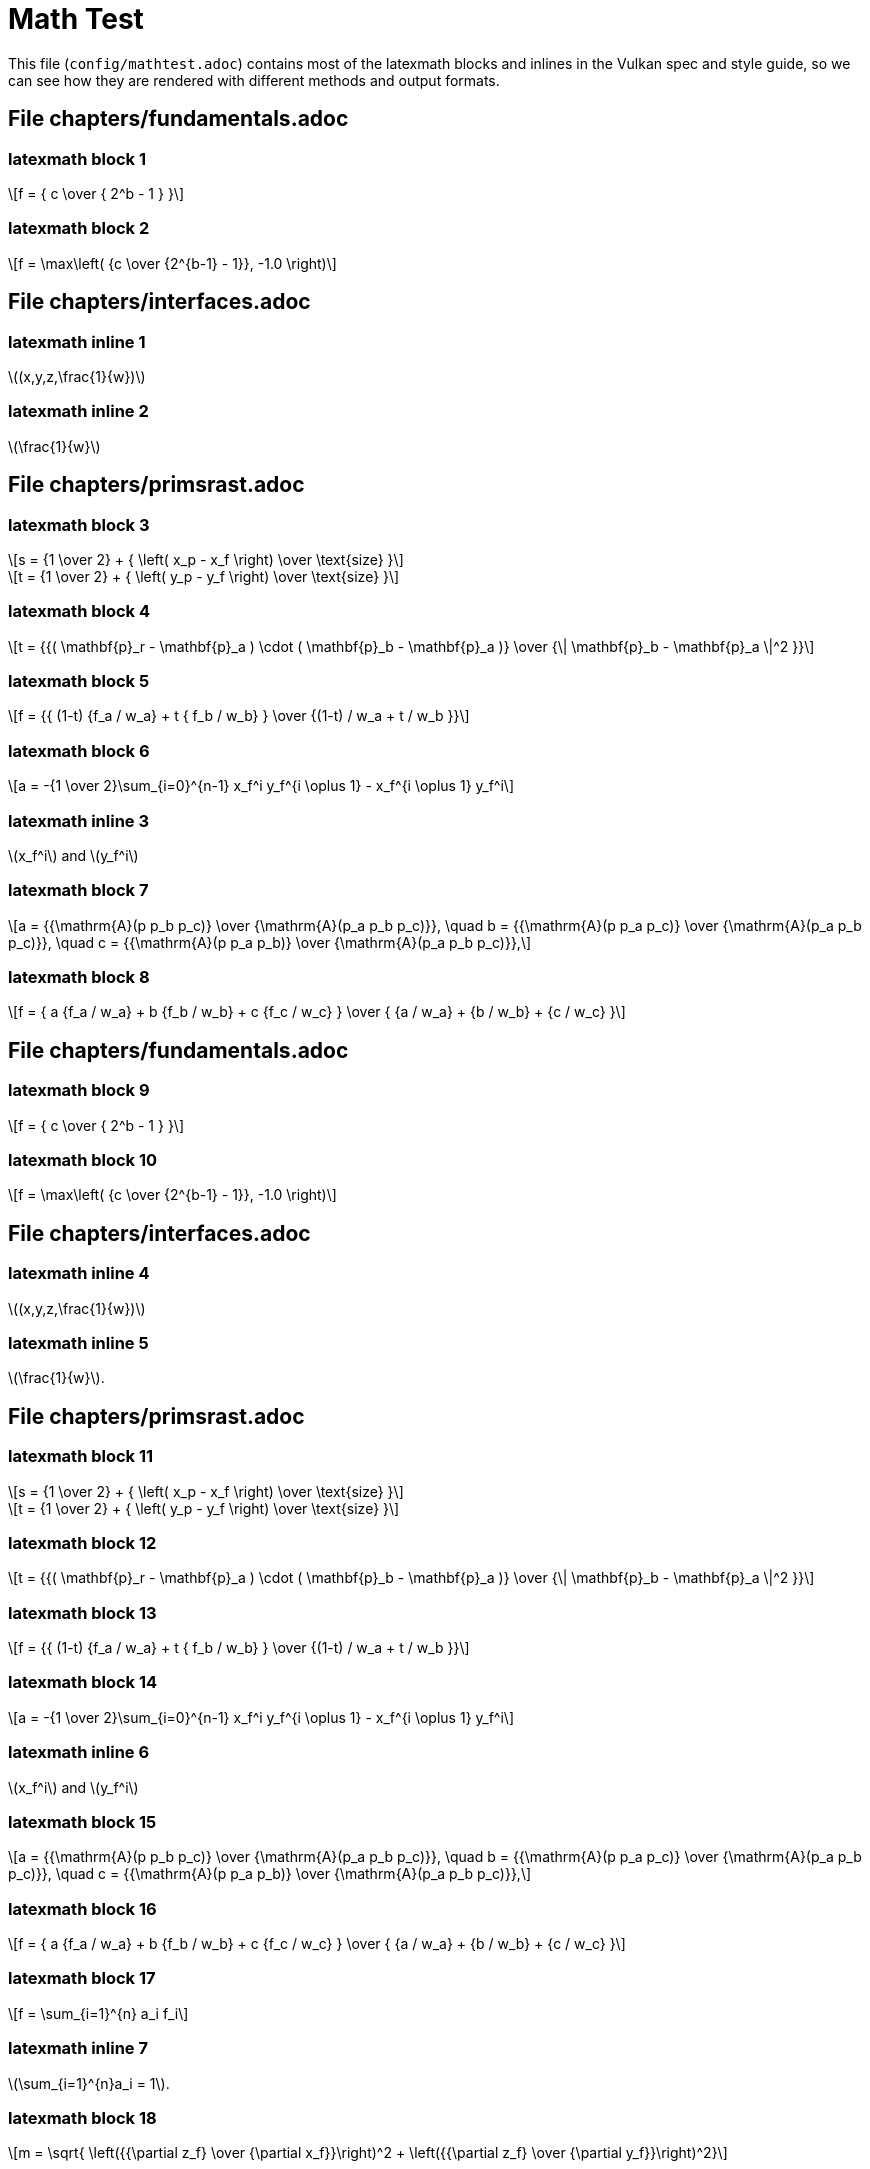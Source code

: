 // Copyright 2015-2025 The Khronos Group Inc.
// SPDX-License-Identifier: Apache-2.0

= Math Test

This file (`config/mathtest.adoc`) contains most of the latexmath blocks and
inlines in the Vulkan spec and style guide, so we can see how they are
rendered with different methods and output formats.

// To render this using the spec build toolchain, change
//  :test: 0
// to
//  :test: 1
// in vkspec.adoc, then make sure that
//  include::{config}/mathtest.adoc[]
// is included just after the
//  // Include or insert trivial test markup here ...
// comment and rebuild the spec.


== File chapters/fundamentals.adoc

=== latexmath block 1

[latexmath]
++++
f = { c \over { 2^b - 1 } }
++++

=== latexmath block 2

[latexmath]
++++
f = \max\left( {c \over {2^{b-1} - 1}}, -1.0 \right)
++++

== File chapters/interfaces.adoc

=== latexmath inline 1

latexmath:[(x,y,z,\frac{1}{w})]

=== latexmath inline 2

latexmath:[\frac{1}{w}]

== File chapters/primsrast.adoc

=== latexmath block 3

[latexmath]
++++
s = {1 \over 2} + { \left( x_p - x_f \right) \over \text{size} }
++++

[latexmath]
++++
t = {1 \over 2} + { \left( y_p - y_f \right) \over \text{size} }
++++

=== latexmath block 4

[latexmath]
++++
t = {{( \mathbf{p}_r - \mathbf{p}_a ) \cdot ( \mathbf{p}_b - \mathbf{p}_a )}
    \over {\| \mathbf{p}_b - \mathbf{p}_a \|^2 }}
++++

=== latexmath block 5

[latexmath]
++++
f = {{ (1-t) {f_a / w_a} + t { f_b / w_b} } \over
    {(1-t) / w_a + t / w_b }}
++++

=== latexmath block 6

[latexmath]
++++
a = -{1 \over 2}\sum_{i=0}^{n-1}
      x_f^i y_f^{i \oplus 1} -
      x_f^{i \oplus 1} y_f^i
++++

=== latexmath inline 3

latexmath:[x_f^i] and latexmath:[y_f^i]

=== latexmath block 7

[latexmath]
++++
a = {{\mathrm{A}(p p_b p_c)} \over {\mathrm{A}(p_a p_b p_c)}}, \quad
b = {{\mathrm{A}(p p_a p_c)} \over {\mathrm{A}(p_a p_b p_c)}}, \quad
c = {{\mathrm{A}(p p_a p_b)} \over {\mathrm{A}(p_a p_b p_c)}},
++++

=== latexmath block 8

[latexmath]
++++
f = { a {f_a / w_a} + b {f_b / w_b} + c {f_c / w_c} } \over
    { {a / w_a} + {b / w_b} + {c / w_c} }
++++

== File chapters/fundamentals.adoc

=== latexmath block 9

[latexmath]
++++
f = { c \over { 2^b - 1 } }
++++

=== latexmath block 10

[latexmath]
++++
f = \max\left( {c \over {2^{b-1} - 1}}, -1.0 \right)
++++

== File chapters/interfaces.adoc

=== latexmath inline 4

latexmath:[(x,y,z,\frac{1}{w})]

=== latexmath inline 5

latexmath:[\frac{1}{w}].

== File chapters/primsrast.adoc

=== latexmath block 11

[latexmath]
++++
s = {1 \over 2} + { \left( x_p - x_f \right) \over \text{size} }
++++
[latexmath]
++++
t = {1 \over 2} + { \left( y_p - y_f \right) \over \text{size} }
++++

=== latexmath block 12

[latexmath]
++++
t = {{( \mathbf{p}_r - \mathbf{p}_a ) \cdot ( \mathbf{p}_b - \mathbf{p}_a )}
    \over {\| \mathbf{p}_b - \mathbf{p}_a \|^2 }}
++++

=== latexmath block 13

[latexmath]
++++
f = {{ (1-t) {f_a / w_a} + t { f_b / w_b} } \over
    {(1-t) / w_a + t / w_b }}
++++

=== latexmath block 14

[latexmath]
++++
a = -{1 \over 2}\sum_{i=0}^{n-1}
      x_f^i y_f^{i \oplus 1} -
      x_f^{i \oplus 1} y_f^i
++++

=== latexmath inline 6

latexmath:[x_f^i] and latexmath:[y_f^i]

=== latexmath block 15

[latexmath]
++++
a = {{\mathrm{A}(p p_b p_c)} \over {\mathrm{A}(p_a p_b p_c)}}, \quad
b = {{\mathrm{A}(p p_a p_c)} \over {\mathrm{A}(p_a p_b p_c)}}, \quad
c = {{\mathrm{A}(p p_a p_b)} \over {\mathrm{A}(p_a p_b p_c)}},
++++

=== latexmath block 16

[latexmath]
++++
f = { a {f_a / w_a} + b {f_b / w_b} + c {f_c / w_c} } \over
    { {a / w_a} + {b / w_b} + {c / w_c} }
++++

=== latexmath block 17

[latexmath]
++++
f = \sum_{i=1}^{n} a_i f_i
++++

=== latexmath inline 7

latexmath:[\sum_{i=1}^{n}a_i = 1].

=== latexmath block 18

[latexmath]
++++
m = \sqrt{ \left({{\partial z_f} \over {\partial x_f}}\right)^2
        +  \left({{\partial z_f} \over {\partial y_f}}\right)^2}
++++

=== latexmath block 19

[latexmath]
++++
m = \max\left( \left| {{\partial z_f} \over {\partial x_f}} \right|,
               \left| {{\partial z_f} \over {\partial y_f}} \right| \right)
++++

=== latexmath block 20

[latexmath]
++++
o =
\begin{cases}
    m \times depthBiasSlopeFactor +
         r \times depthBiasConstantFactor  & depthBiasClamp = 0\ or\ NaN \\
    \min(m \times depthBiasSlopeFactor +
         r \times depthBiasConstantFactor,
         depthBiasClamp)                   & depthBiasClamp > 0  \\
    \max(m \times depthBiasSlopeFactor +
         r \times depthBiasConstantFactor,
         depthBiasClamp)                   & depthBiasClamp < 0  \\
\end{cases}
++++

== File chapters/tessellation.adoc

=== latexmath inline 8

latexmath:[\frac{1}{n}, \frac{2}{n}, \ldots, \frac{n-1}{n}]

== File chapters/textures.adoc

=== latexmath block 21

[latexmath]
++++
\begin{aligned}
N               & = 9  & \text{number of mantissa bits per component} \\
B               & = 15 & \text{exponent bias} \\
E_{max}         & = 31 & \text{maximum possible biased exponent value} \\
sharedexp_{max} & = \frac{(2^N-1)}{2^N} \times 2^{(E_{max}-B)}
\end{aligned}
++++

=== latexmath block 22

[latexmath]
++++
\begin{aligned}
exp' =
  \begin{cases}
    \left \lfloor \log_2(max_{clamped}) \right \rfloor + (B+1)
      & \text{for}\  max_{clamped} > 2^{-(B+1)} \\
    0
      & \text{for}\  max_{clamped} \leq 2^{-(B+1)}
  \end{cases}
\end{aligned}
++++

=== latexmath block 23

[latexmath]
++++
\begin{aligned}
max_{shared} =
\left \lfloor
\frac{max_{clamped}}{2^{(exp'-B-N)}}+\frac{1}{2}
\right \rfloor
\end{aligned}
++++

=== latexmath block 24

[latexmath]
++++
\begin{aligned}
exp_{shared} =
  \begin{cases}
    exp'   & \text{for}\  0 \leq max_{shared} < 2^N \\
    exp'+1 & \text{for}\  max_{shared} = 2^N
  \end{cases}
\end{aligned}
++++

=== latexmath block 25

[latexmath]
++++
\begin{aligned}
red_{shared} & =
    \left \lfloor
    \frac{red_{clamped}}{2^{(exp_{shared}-B-N)}}+ \frac{1}{2}
    \right \rfloor \\
green_{shared} & =
    \left \lfloor
    \frac{green_{clamped}}{2^{(exp_{shared}-B-N)}}+ \frac{1}{2}
    \right \rfloor \\
blue_{shared} & =
    \left \lfloor
    \frac{blue_{clamped}}{2^{(exp_{shared}-B-N)}}+ \frac{1}{2}
    \right \rfloor
\end{aligned}
++++

=== latexmath block 26

[latexmath]
++++
\begin{aligned}
D & = 1.0 &
  \begin{cases}
    D_{ref} \leq D & \text{for LEQUAL}   \\
    D_{ref} \geq D & \text{for GEQUAL}   \\
    D_{ref} < D    & \text{for LESS}     \\
    D_{ref} > D    & \text{for GREATER}  \\
    D_{ref} = D    & \text{for EQUAL}    \\
    D_{ref} \neq D & \text{for NOTEQUAL} \\
    true           & \text{for ALWAYS}   \\
    false          & \text{for NEVER}
  \end{cases} \\
D & = 0.0 & \text{otherwise}
\end{aligned}
++++

=== latexmath block 27

[latexmath]
++++
\begin{aligned}
C'_{rgba}[R] & =
  \begin{cases}
    C_{rgba}[R] & \text{for RED swizzle}   \\
    C_{rgba}[G] & \text{for GREEN swizzle} \\
    C_{rgba}[B] & \text{for BLUE swizzle}  \\
    C_{rgba}[A] & \text{for ALPHA swizzle} \\
    0           & \text{for ZERO swizzle}  \\
    one         & \text{for ONE swizzle} \\
    C_{rgba}[R] & \text{for IDENTITY swizzle}
  \end{cases}
\end{aligned}
++++

=== latexmath block 28

[latexmath]
++++
\begin{aligned}
C_{rgba}[R] & \text{is the RED component} \\
C_{rgba}[G] & \text{is the GREEN component} \\
C_{rgba}[B] & \text{is the BLUE component} \\
C_{rgba}[A] & \text{is the ALPHA component} \\
one         & = 1.0\text{f}  & \text{for floating-point components} \\
one         & = 1              & \text{for integer components}
\end{aligned}
++++

=== latexmath block 29

[latexmath]
++++
\begin{aligned}
dPdx_{i_1,j_0} & = dPdx_{i_0,j_0} & = P_{i_1,j_0} - P_{i_0,j_0}  \\
dPdx_{i_1,j_1} & = dPdx_{i_0,j_1} & = P_{i_1,j_1} - P_{i_0,j_1}  \\
\\
dPdy_{i_0,j_1} & = dPdy_{i_0,j_0} & = P_{i_0,j_1} - P_{i_0,j_0}  \\
dPdy_{i_1,j_1} & = dPdy_{i_1,j_0} & = P_{i_1,j_1} - P_{i_1,j_0}
\end{aligned}
++++

=== latexmath block 30

[latexmath]
++++
\begin{aligned}
dPdx & =
  \begin{cases}
    dPdx_{i_0,j_0} & \text{preferred}\\
    dPdx_{i_0,j_1}
  \end{cases} \\
dPdy & =
  \begin{cases}
    dPdy_{i_0,j_0} & \text{preferred}\\
    dPdy_{i_1,j_0}
  \end{cases}
\end{aligned}
++++

=== latexmath block 31

[latexmath]
++++
\begin{aligned}
s       & = \frac{s}{q},       & \text{for 1D, 2D, or 3D image} \\
\\
t       & = \frac{t}{q},       & \text{for 2D or 3D image} \\
\\
r       & = \frac{r}{q},       & \text{for 3D image} \\
\\
D_{ref} & = \frac{D_{ref}}{q}, & \text{if provided}
\end{aligned}
++++


=== latexmath block 32

[latexmath]
++++
\begin{aligned}
\partial{s}/\partial{x} & = dPdx(s), & \partial{s}/\partial{y} & = dPdy(s), & \text{for 1D, 2D, Cube, or 3D image} \\
\partial{t}/\partial{x} & = dPdx(t), & \partial{t}/\partial{y} & = dPdy(t), & \text{for 2D, Cube, or 3D image} \\
\partial{u}/\partial{x} & = dPdx(u), & \partial{u}/\partial{y} & = dPdy(u), & \text{for Cube or 3D image}
\end{aligned}
++++

=== latexmath block 33

[latexmath]
++++
\begin{aligned}
s_{face} & =
    \frac{1}{2} \times \frac{s_c}{|r_c|} + \frac{1}{2} \\
t_{face} & =
    \frac{1}{2} \times \frac{t_c}{|r_c|} + \frac{1}{2} \\
\end{aligned}
++++

=== latexmath block 34

[latexmath]
++++
\begin{aligned}
\frac{\partial{s_{face}}}{\partial{x}} &=
    \frac{\partial}{\partial{x}} \left ( \frac{1}{2} \times \frac{s_{c}}{|r_{c}|}
    + \frac{1}{2}\right ) \\
\frac{\partial{s_{face}}}{\partial{x}} &=
    \frac{1}{2} \times \frac{\partial}{\partial{x}}
    \left ( \frac{s_{c}}{|r_{c}|}  \right ) \\
\frac{\partial{s_{face}}}{\partial{x}} &=
    \frac{1}{2} \times
    \left (
    \frac{
      |r_{c}| \times \partial{s_c}/\partial{x}
      -s_c \times {\partial{r_{c}}}/{\partial{x}}}
    {\left ( r_{c} \right )^2}
    \right )
\end{aligned}
++++

=== latexmath block 35

[latexmath]
++++
\begin{aligned}
\frac{\partial{s_{face}}}{\partial{y}} &=
    \frac{1}{2} \times
    \left (
    \frac{
      |r_{c}| \times \partial{s_c}/\partial{y}
      -s_c \times {\partial{r_{c}}}/{\partial{y}}}
    {\left ( r_{c} \right )^2}
    \right )\\
\frac{\partial{t_{face}}}{\partial{x}} &=
    \frac{1}{2} \times
    \left (
    \frac{
      |r_{c}| \times \partial{t_c}/\partial{x}
      -t_c \times {\partial{r_{c}}}/{\partial{x}}}
    {\left ( r_{c} \right )^2}
    \right ) \\
\frac{\partial{t_{face}}}{\partial{y}} &=
    \frac{1}{2} \times
    \left (
    \frac{
       |r_{c}| \times \partial{t_c}/\partial{y}
      -t_c \times {\partial{r_{c}}}/{\partial{y}}}
    {\left ( r_{c} \right )^2}
    \right )
\end{aligned}
++++

=== latexmath block 36

[latexmath]
++++
\begin{aligned}
\rho_{x} & = \sqrt{ m_{ux} ^{2} + m_{vx} ^{2} + m_{wx} ^{2} } \\
\rho_{y} & = \sqrt{ m_{uy} ^{2} + m_{vy} ^{2} + m_{wy} ^{2} }
\end{aligned}
++++

=== latexmath block 37

  {empty}:: [eq]#f~x~# is continuous and monotonically increasing in each of
     [eq]#m~ux~#, [eq]#m~vx~#, and [eq]#m~wx~#
  {empty}:: [eq]#f~y~# is continuous and monotonically increasing in each of
     [eq]#m~uy~#, [eq]#m~vy~#, and [eq]#m~wy~#
  {empty}:: [eq]#max({vert}m~ux~{vert}, {vert}m~vx~{vert},
     {vert}m~wx~{vert}) {leq} f~x~ {leq} {vert}m~ux~{vert} {plus}
     {vert}m~vx~{vert} {plus} {vert}m~wx~{vert}#
  {empty}:: [eq]#max({vert}m~uy~{vert}, {vert}m~vy~{vert},
     {vert}m~wy~{vert}) {leq} f~y~ {leq} {vert}m~uy~{vert} {plus}
     {vert}m~vy~{vert} {plus} {vert}m~wy~{vert}#

=== latexmath block 38

[latexmath]
++++
\begin{aligned}
N & = \min \left (\left \lceil \frac{\rho_{max}}{\rho_{min}}  \right \rceil ,max_{Aniso} \right )
\end{aligned}
++++

=== latexmath block 39

[latexmath]
++++
\begin{aligned}
\lambda_{base}(x,y) & =
  \begin{cases}
    shaderOp.Lod                                 & \text{(from optional SPIR-V operand)} \\
    \log_2 \left ( \frac{\rho_{max}}{N} \right ) & \text{otherwise}
  \end{cases} \\
\lambda'(x,y)       & = \lambda_{base} + \mathbin{clamp}(sampler.bias + shaderOp.bias,-maxSamplerLodBias,maxSamplerLodBias) \\
\lambda             & =
  \begin{cases}
    lod_{max}, & \lambda' > lod_{max} \\
    \lambda',  & lod_{min} \leq \lambda' \leq lod_{max} \\
    lod_{min}, & \lambda' < lod_{min} \\
    undefined, & lod_{min} > lod_{max} \\
  \end{cases}
\end{aligned}
++++

=== latexmath block 40

[latexmath]
++++
\begin{aligned}
sampler.bias       & = mipLodBias & \text{(from sampler descriptor)} \\
shaderOp.bias      & =
  \begin{cases}
    Bias & \text{(from optional SPIR-V operand)} \\
    0    & \text{otherwise}
  \end{cases} \\
sampler.lod_{min}  & = minLod & \text{(from sampler descriptor)} \\
shaderOp.lod_{min} & =
  \begin{cases}
    MinLod & \text{(from optional SPIR-V operand)} \\
    0      & \text{otherwise}
  \end{cases} \\
\\
lod_{min}          & = \max(sampler.lod_{min}, shaderOp.lod_{min}) \\
lod_{max}          & = maxLod & \text{(from sampler descriptor)}
\end{aligned}
++++

=== latexmath block 41

[latexmath]
++++
\begin{aligned}
d =
  \begin{cases}
    level_{base},     & \lambda \leq \frac{1}{2} \\[.5em]
    nearest(\lambda), & \lambda > \frac{1}{2},
                        level_{base} + \lambda \leq
                        q + \frac{1}{2} \\[.5em]
    q,                & \lambda > \frac{1}{2},
                        level_{base} + \lambda > q + \frac{1}{2}
  \end{cases}
\end{aligned}
++++

=== latexmath block 42

[latexmath]
++++
\begin{aligned}
nearest(\lambda) & =
  \begin{cases}
    \left \lceil level_{base}+\lambda + \frac{1}{2}\right \rceil - 1, &
        \text{preferred} \\
    \left \lfloor level_{base}+\lambda + \frac{1}{2}\right \rfloor,   &
        \text{alternative}
  \end{cases}
\end{aligned}
++++

=== latexmath block 43

[latexmath]
++++
\begin{aligned}
d_{hi} & =
  \begin{cases}
    q,                                                 & level_{base} + \lambda \geq q \\
    \left \lfloor level_{base}+\lambda \right \rfloor, & \text{otherwise}
  \end{cases} \\
d_{lo} & =
  \begin{cases}
    q,        & level_{base} + \lambda \geq q \\
    d_{hi}+1, & \text{otherwise}
  \end{cases}
\end{aligned}
++++

=== latexmath block 44

[latexmath]
++++
\begin{aligned}
u(x,y) & = s(x,y) \times width_{level} \\
v(x,y) & =
  \begin{cases}
    0                         & \text{for 1D images} \\
    t(x,y) \times height_{level} & \text{otherwise}
  \end{cases} \\
w(x,y) & =
  \begin{cases}
    0                         & \text{for 2D or Cube images} \\
    r(x,y) \times depth_{level}  & \text{otherwise}
  \end{cases} \\
\\
a(x,y) & =
  \begin{cases}
    a(x,y)                    & \text{for array images} \\
    0                         & \text{otherwise}
  \end{cases}
\end{aligned}
++++

=== latexmath block 45

[latexmath]
++++
\begin{aligned}
\mathbin{RNE}(a) & =
  \begin{cases}
    \mathbin{roundTiesToEven}(a)                  & \text{preferred, from IEEE Std 754-2008 Floating-Point Arithmetic} \\
    \left \lfloor a + \frac{1}{2} \right \rfloor & \text{alternative}
  \end{cases}
\end{aligned}
++++

=== latexmath block 46

[latexmath]
++++
\begin{aligned}
i &=
  \begin{cases}
    i \bmod size                                & \text{for repeat} \\
    (size-1) - \mathbin{mirror}
        ((i \bmod (2 \times size)) - size)      & \text{for mirrored repeat} \\
    \mathbin{clamp}(i,0,size-1)                  & \text{for clamp to edge} \\
    \mathbin{clamp}(i,-1,size)                   & \text{for clamp to border} \\
    \mathbin{clamp}(\mathbin{mirror}(i),0,size-1) & \text{for mirror clamp to edge}
  \end{cases}
\end{aligned}
++++


=== latexmath block 47

[latexmath]
++++
\begin{aligned}
& \mathbin{mirror}(n) =
  \begin{cases}
    n      & \text{for}\  n \geq 0 \\
    -(1+n) & \text{otherwise}
  \end{cases}
\end{aligned}
++++

=== latexmath block 48

[latexmath]
++++
\begin{aligned}
\tau[R] &= \tau_{i0j1}[level_{base}][comp] \\
\tau[G] &= \tau_{i1j1}[level_{base}][comp] \\
\tau[B] &= \tau_{i1j0}[level_{base}][comp] \\
\tau[A] &= \tau_{i0j0}[level_{base}][comp]
\end{aligned}
++++

=== latexmath block 49

[latexmath]
++++
\begin{aligned}
\tau[level_{base}][comp] &=
  \begin{cases}
    \tau[level_{base}][R], & \text{for}\  comp = 0 \\
    \tau[level_{base}][G], & \text{for}\  comp = 1 \\
    \tau[level_{base}][B], & \text{for}\  comp = 2 \\
    \tau[level_{base}][A], & \text{for}\  comp = 3
  \end{cases}\\
comp & \,\text{from SPIR-V operand Component}
\end{aligned}
++++

=== latexmath block 50

[latexmath]
++++
\begin{aligned}
\tau[level] &=
  \begin{cases}
     \tau_{ijk}[level], & \text{for 3D image} \\
     \tau_{ij}[level],  & \text{for 2D or Cube image} \\
     \tau_{i}[level],   & \text{for 1D image}
   \end{cases}
\end{aligned}
++++

=== latexmath block 51

[latexmath]
++++
\begin{aligned}
\tau_{3D}[level] & = (1-\alpha)(1-\beta)(1-\gamma)\tau_{i0j0k0}[level] \\
          & \, + (\alpha)(1-\beta)(1-\gamma)\tau_{i1j0k0}[level] \\
          & \, + (1-\alpha)(\beta)(1-\gamma)\tau_{i0j1k0}[level] \\
          & \, + (\alpha)(\beta)(1-\gamma)\tau_{i1j1k0}[level]   \\
          & \, + (1-\alpha)(1-\beta)(\gamma)\tau_{i0j0k1}[level] \\
          & \, + (\alpha)(1-\beta)(\gamma)\tau_{i1j0k1}[level]   \\
          & \, + (1-\alpha)(\beta)(\gamma)\tau_{i0j1k1}[level]   \\
          & \, + (\alpha)(\beta)(\gamma)\tau_{i1j1k1}[level]
\end{aligned}
++++

=== latexmath block 52

[latexmath]
++++
\begin{aligned}
\tau_{2D}[level] & = (1-\alpha)(1-\beta)\tau_{i0j0}[level] \\
          & \, + (\alpha)(1-\beta)\tau_{i1j0}[level] \\
          & \, + (1-\alpha)(\beta)\tau_{i0j1}[level] \\
          & \, + (\alpha)(\beta)\tau_{i1j1}[level]
\end{aligned}
++++

=== latexmath block 53

[latexmath]
++++
\begin{aligned}
\tau_{1D}[level] & = (1-\alpha)\tau_{i0}[level] \\
          & \, + (\alpha)\tau_{i1}[level]
\end{aligned}
++++

=== latexmath block 54

[latexmath]
++++
\begin{aligned}
\tau[level] &=
  \begin{cases}
     \tau_{3D}[level], & \text{for 3D image} \\
     \tau_{2D}[level], & \text{for 2D or Cube image} \\
     \tau_{1D}[level], & \text{for 1D image}
   \end{cases}
\end{aligned}
++++

=== latexmath block 55

[latexmath]
++++
\begin{aligned}
\tau &=
  \begin{cases}
    \tau[d], & \text{for mip mode BASE or NEAREST} \\
    (1-\delta)\tau[d_{hi}]+\delta\tau[d_{lo}], & \text{for mip mode LINEAR}
  \end{cases}
\end{aligned}
++++

=== latexmath block 56

[latexmath]
++++
\begin{aligned}
\tau_{2Daniso} & =
     \frac{1}{N}\sum_{i=1}^{N}
     {\tau_{2D}\left (
       u \left ( x - \frac{1}{2} + \frac{i}{N+1} , y \right ),
         \left ( v \left (x-\frac{1}{2}+\frac{i}{N+1} \right ), y
\right )
     \right )},
     & \text{when}\  \rho_{x} > \rho_{y} \\
\tau_{2Daniso} &=
     \frac{1}{N}\sum_{i=1}^{N}
     {\tau_{2D}\left (
        u \left  ( x, y - \frac{1}{2} + \frac{i}{N+1} \right ),
          \left ( v \left (x,y-\frac{1}{2}+\frac{i}{N+1} \right )
\right )
     \right )},
     & \text{when}\  \rho_{y} \geq \rho_{x}
\end{aligned}
++++

== File chapters/vertexpostproc.adoc

=== latexmath block 57

[latexmath]
++++
\begin{array}{c}
-w_c \leq x_c \leq w_c \\
-w_c \leq y_c \leq w_c \\
0 \leq z_c \leq w_c
\end{array}
++++

=== latexmath block 58

[latexmath]
++++
\left(\begin{array}{c}
x_c \\
y_c \\
z_c \\
w_c
\end{array}\right)
++++

=== latexmath block 59

[latexmath]
++++
\left(
        \begin{array}{c}
                x_d \\
                y_d \\
                z_d
        \end{array}
\right) =
\left(
        \begin{array}{c}
                \frac{x_c}{w_c} \\
                \frac{y_c}{w_c} \\
                \frac{z_c}{w_c}
        \end{array}
\right)
++++

=== latexmath inline 12

latexmath:[\frac{k}{2^m - 1}]

== File chapters/VK_IMG_filter_cubic/filter_cubic_texel_filtering.adoc

=== latexmath block 60

[latexmath]
++++
\begin{aligned}
cinterp(\tau_0, \tau_1, \tau_2, \tau_3, \omega) =
\frac{1}{2}
\begin{bmatrix}1 & \omega & \omega^2 & \omega^3 \end{bmatrix}
\times
\begin{bmatrix}
 0 &  2 &  0 &  0 \\
-1 &  0 &  1 &  0 \\
 2 & -5 &  4 &  1 \\
-1 &  3 & -3 &  1
\end{bmatrix}
\times
\begin{bmatrix}
\tau_0 \\
\tau_1 \\
\tau_2 \\
\tau_3
\end{bmatrix}
\end{aligned}
++++

=== latexmath block 61

[latexmath]
++++
\begin{aligned}
\tau[level] &=
  \begin{cases}
     \tau_{2D}[level], & \text{for 2D image} \\
     \tau_{1D}[level], & \text{for 1D image}
   \end{cases}
\end{aligned}
++++

== File chapters/VK_IMG_filter_cubic/filter_cubic_texel_selection.adoc

=== latexmath block 62

[latexmath]
++++
\begin{aligned}
i_{0}  & = \left \lfloor u - \frac{3}{2} \right \rfloor & i_{1} & = i_{0} + 1 & i_{2} & = i_{1} + 1 & i_{3} & = i_{2} + 1 \\[1em]
j_{0}  & = \left \lfloor u - \frac{3}{2} \right \rfloor & j_{1} & = j_{0} + 1 & j_{2} & = j_{1} + 1 & j_{3} & = j_{2} + 1 \\
\\
\alpha & = \mathbin{frac} \left ( u - \frac{1}{2} \right ) \\[1em]
\beta  & = \mathbin{frac} \left ( v - \frac{1}{2} \right )
\end{aligned}
++++

== File style/writing.adoc

=== latexmath inline 13

latexmath:[[0,1\]]

=== latexmath inline 14

latexmath:[\frac{1 - \frac{x}{2}}{x - 1}]

=== latexmath inline 15

latexmath:[\mathbf{c} = t \mathbf{c}_1 + (1-t) \mathbf{c}_2.]

=== latexmath block 63

[latexmath]
++++
\begin{aligned}
c_{RGB} & =
  \begin{cases}
    \frac{c_{sRGB}}{12.92}                              & \text{for}\  c_{sRGB} \leq 0.04045 \\
    \left ( \frac{c_{sRGB}+0.055}{1.055} \right )^{2.4} & \text{for}\  c_{sRGB} > 0.04045
  \end{cases}
\end{aligned}
++++

=== latexmath block 64

[latexmath]
++++
V =
  \begin{cases}
    (-1)^S \times 0.0,                      & E = 0, M = 0     \\
    (-1)^S \times 2^{-14} \times { M \over 2^{10} },
                                            & E = 0,  M \neq 0 \\
    (-1)^S \times 2^{E-15} \times { \left( 1 + { M \over 2^{10} } \right) },
                                            & 0 < E < 31       \\
    (-1)^S \times Inf,             & E = 31, M = 0             \\
    NaN,                           & E = 31, M \neq 0
  \end{cases}
++++
